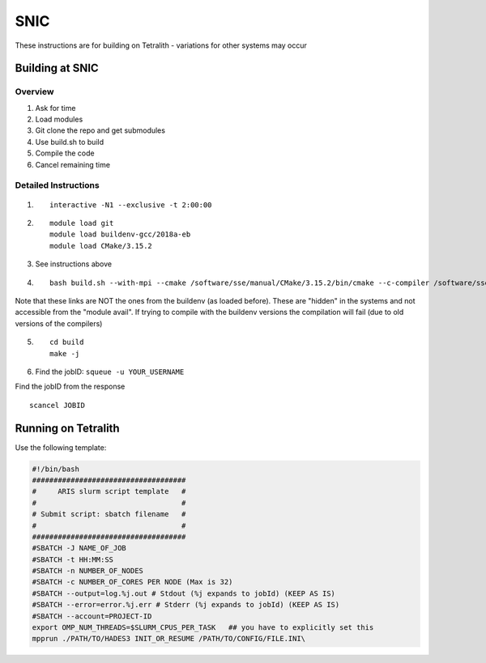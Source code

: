 .. _snic:

SNIC
====

These instructions are for building on Tetralith - variations for other
systems may occur

Building at SNIC
----------------

Overview
~~~~~~~~

#. Ask for time
#. Load modules
#. Git clone the repo and get submodules
#. Use build.sh to build
#. Compile the code
#. Cancel remaining time

Detailed Instructions
~~~~~~~~~~~~~~~~~~~~~

1) ::

    interactive -N1 --exclusive -t 2:00:00

2) ::

    module load git
    module load buildenv-gcc/2018a-eb
    module load CMake/3.15.2

3) See instructions above

4) ::

    bash build.sh --with-mpi --cmake /software/sse/manual/CMake/3.15.2/bin/cmake --c-compiler /software/sse/manual/gcc/8.3.0/nsc1/bin/gcc --cxx-compiler /software/sse/manual/gcc/8.3.0/nsc1/bin/g++ --debug

Note that these links are NOT the ones from the buildenv (as loaded
before). These are "hidden" in the systems and not accessible from the
"module avail". If trying to compile with the buildenv versions the
compilation will fail (due to old versions of the compilers)

5) ::

    cd build
    make -j

6) Find the jobID: ``squeue -u YOUR_USERNAME``

Find the jobID from the response
::

    scancel JOBID

Running on Tetralith
--------------------

Use the following template:

.. code:: text

    #!/bin/bash
    ####################################
    #     ARIS slurm script template   #
    #                                  #
    # Submit script: sbatch filename   #
    #                                  #
    ####################################
    #SBATCH -J NAME_OF_JOB
    #SBATCH -t HH:MM:SS
    #SBATCH -n NUMBER_OF_NODES          
    #SBATCH -c NUMBER_OF_CORES PER NODE (Max is 32)  
    #SBATCH --output=log.%j.out # Stdout (%j expands to jobId) (KEEP AS IS)
    #SBATCH --error=error.%j.err # Stderr (%j expands to jobId) (KEEP AS IS)
    #SBATCH --account=PROJECT-ID
    export OMP_NUM_THREADS=$SLURM_CPUS_PER_TASK   ## you have to explicitly set this
    mpprun ./PATH/TO/HADES3 INIT_OR_RESUME /PATH/TO/CONFIG/FILE.INI\ 
